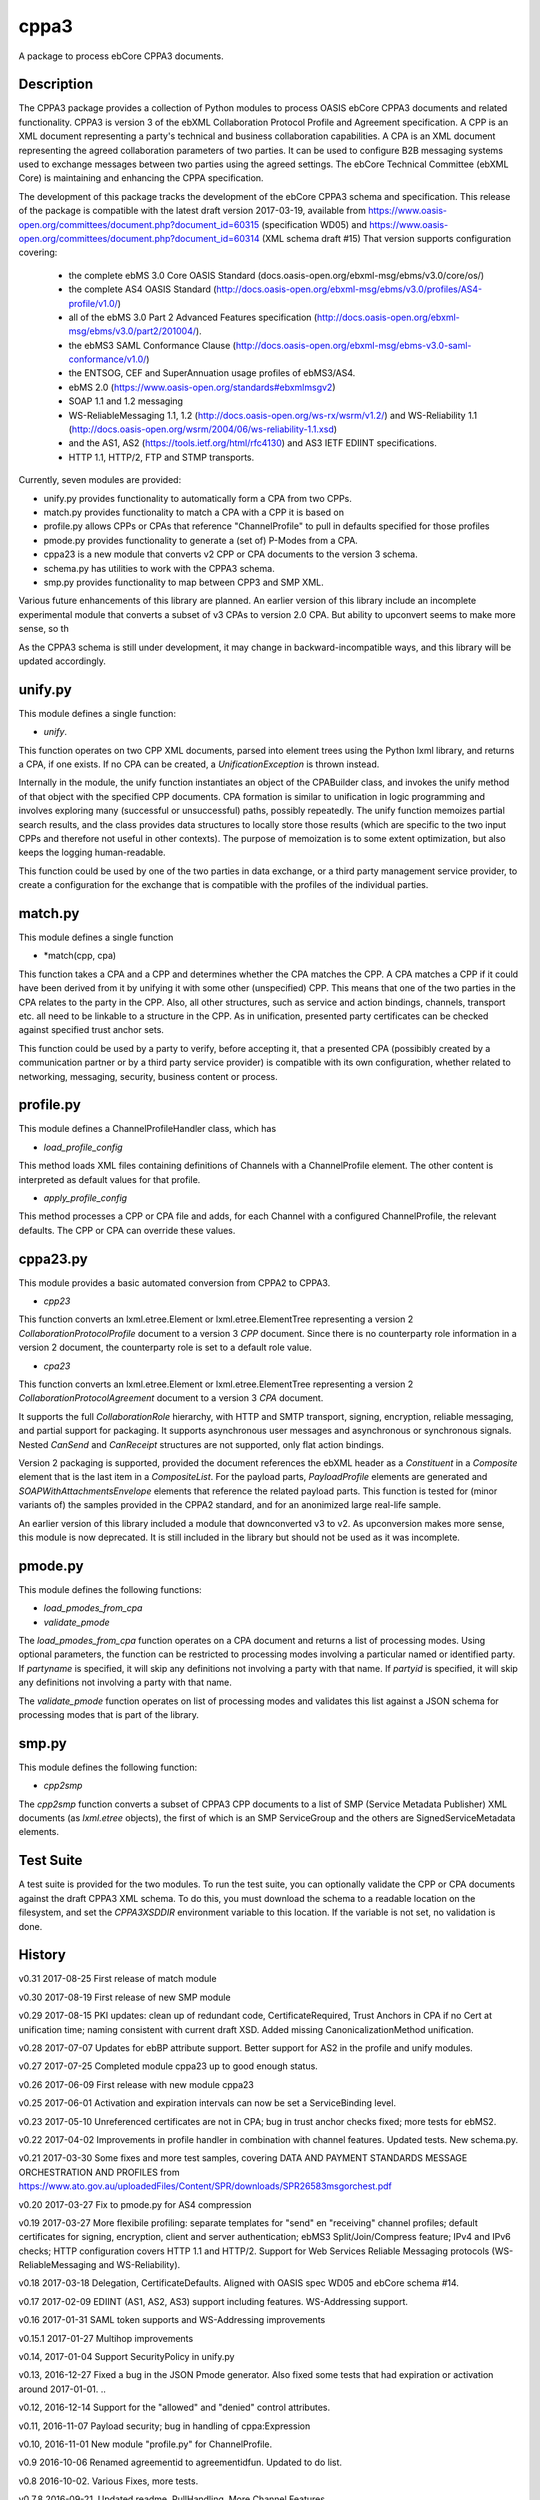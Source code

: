 =====
cppa3
=====

A package to process ebCore CPPA3 documents.

Description
===========

The CPPA3 package provides a collection of Python modules to process OASIS
ebCore CPPA3 documents and related functionality.  CPPA3 is version 3 of
the ebXML Collaboration Protocol Profile and Agreement specification. A CPP is an
XML document representing a party's technical and business collaboration
capabilities.  A CPA is an XML document representing the agreed collaboration
parameters of two parties.  It can be used to configure B2B messaging systems
used to exchange messages between two parties using the agreed settings.
The ebCore Technical Committee (ebXML Core) is maintaining and enhancing the CPPA
specification.

The development of this package tracks the
development of the ebCore CPPA3 schema and specification. This release of the
package is compatible with the latest draft version 2017-03-19, available from
https://www.oasis-open.org/committees/document.php?document_id=60315 (specification WD05)
and
https://www.oasis-open.org/committees/document.php?document_id=60314 (XML schema draft #15)
That version supports configuration covering:

 * the complete ebMS 3.0 Core OASIS Standard (docs.oasis-open.org/ebxml-msg/ebms/v3.0/core/os/)
 * the complete AS4 OASIS Standard (http://docs.oasis-open.org/ebxml-msg/ebms/v3.0/profiles/AS4-profile/v1.0/)
 * all of the ebMS 3.0 Part 2 Advanced Features specification (http://docs.oasis-open.org/ebxml-msg/ebms/v3.0/part2/201004/).
 * the ebMS3 SAML Conformance Clause (http://docs.oasis-open.org/ebxml-msg/ebms-v3.0-saml-conformance/v1.0/)
 * the ENTSOG, CEF and SuperAnnuation usage profiles of ebMS3/AS4.
 * ebMS 2.0 (https://www.oasis-open.org/standards#ebxmlmsgv2)
 * SOAP 1.1 and 1.2 messaging
 * WS-ReliableMessaging 1.1, 1.2 (http://docs.oasis-open.org/ws-rx/wsrm/v1.2/) and WS-Reliability 1.1 (http://docs.oasis-open.org/wsrm/2004/06/ws-reliability-1.1.xsd)
 * and the AS1, AS2 (https://tools.ietf.org/html/rfc4130) and AS3 IETF EDIINT specifications.
 * HTTP 1.1, HTTP/2, FTP and STMP transports.

Currently, seven modules are provided:

* unify.py provides functionality to automatically form a CPA from two CPPs.
* match.py provides functionality to match a CPA with a CPP it is based on
* profile.py allows CPPs or CPAs that reference "ChannelProfile" to pull in defaults specified for those profiles
* pmode.py provides functionality to generate a (set of) P-Modes from a CPA.
* cppa23 is a new module that converts v2 CPP or CPA documents to the version 3 schema.
* schema.py has utilities to work with the CPPA3 schema.
* smp.py provides functionality to map between CPP3 and SMP XML.

Various future enhancements of this library are planned.  An earlier version of this library include an incomplete 
experimental module that converts a subset of v3 CPAs to version 2.0 CPA. But ability to upconvert seems to 
make more sense, so th

As the CPPA3 schema is still under development,  it may change in backward-incompatible
ways, and this library will be updated accordingly.

unify.py
========

This module defines a single function:

* *unify*.

This function operates on two CPP XML documents, parsed into element trees using
the Python lxml library, and returns a CPA, if one exists.  If no CPA can be created,
a *UnificationException* is thrown instead.

Internally in the module, the unify function instantiates an object of the CPABuilder
class, and invokes the unify method of that object with the specified CPP documents.
CPA formation is similar to unification in logic programming and involves exploring many (successful
or unsuccessful) paths, possibly repeatedly.  The unify function
memoizes partial search results, and the class provides data structures to locally
store those results (which are specific to the two input CPPs and therefore not
useful in other contexts).  The purpose of memoization is to some extent optimization,
but also keeps the logging human-readable.

This function could be used by one of the two parties in data exchange,  or a third party
management service provider, to create a configuration for the exchange that is
compatible with the profiles of the individual parties.

match.py
========

This module defines a single function

*  *match(cpp, cpa)

This function takes a CPA and a CPP and determines whether the CPA matches the CPP. A CPA
matches a CPP if it could have been derived from it by unifying it with some other 
(unspecified) CPP.  This means that one of the two parties in the CPA relates to the 
party in the CPP.  Also,  all other structures, such as service and action bindings, channels,
transport etc. all need to be linkable to a structure in the CPP. As in unification, 
presented party certificates can be checked against specified trust anchor sets.

This function could be used by a party to verify, before accepting it, that a presented CPA
(possibibly created by a communication partner or by a third party service provider) is
compatible with its own configuration, whether related to networking, messaging, security,
business content or process.
 

profile.py
==========

This module defines a ChannelProfileHandler class, which has 

* *load_profile_config* 

This method loads XML files containing definitions of Channels with a ChannelProfile element. The other content is 
interpreted as default values for that profile. 

* *apply_profile_config*

This method processes a CPP or CPA file and adds, for each Channel with a configured ChannelProfile, the relevant defaults. 
The CPP or CPA can override these values. 

cppa23.py
=========

This module provides a basic automated conversion from CPPA2 to CPPA3.  

* *cpp23*

This function converts an lxml.etree.Element or lxml.etree.ElementTree representing a version 2 *CollaborationProtocolProfile* 
document to a version 3 *CPP* document.  Since there is no counterparty role information in a version 2 document, the
counterparty role is set to a default role value.

* *cpa23*

This function converts an lxml.etree.Element or lxml.etree.ElementTree representing a version 2 *CollaborationProtocolAgreement* 
document to a version 3 *CPA* document.

It supports the full *CollaborationRole* hierarchy, with HTTP and SMTP transport, signing, encryption, reliable messaging, and 
partial support for packaging.  It supports asynchronous user messages and asynchronous or synchronous signals.  Nested 
*CanSend* and *CanReceipt* structures are not supported, only flat action bindings.

Version 2 packaging is supported, provided the document references the ebXML header as a *Constituent* in a *Composite* element
that is the last item in a *CompositeList*.  For the payload parts, *PayloadProfile* elements are generated and 
*SOAPWithAttachmentsEnvelope* elements that reference the related payload parts.  This function is tested for (minor variants of)
the samples provided in the CPPA2 standard, and for an anonimized large real-life sample. 

An earlier version of this library included a module that downconverted v3 to v2.  As upconversion makes more
sense, this module is now deprecated.  It is still included in the library but should not be used as it was incomplete.

pmode.py
========

This module defines the following functions:

* *load_pmodes_from_cpa*
* *validate_pmode*

The *load_pmodes_from_cpa* function operates on
a CPA document and returns a list of processing modes. Using optional parameters,
the function can be restricted to processing modes involving a particular
named or identified party. If *partyname* is specified, it
will skip any definitions not involving a party with that name.
If *partyid* is specified, it will skip any definitions not involving a party with that name.


The *validate_pmode* function operates on list of processing modes and validates this list
against a JSON schema for processing modes that is part of the library.


smp.py
======

This module defines the following function:

* *cpp2smp*

The *cpp2smp* function converts a subset of CPPA3 CPP documents to a list of SMP (Service Metadata Publisher) 
XML documents (as *lxml.etree* objects), the first of which is an SMP ServiceGroup and the others are
SignedServiceMetadata elements.

Test Suite
==========

A test suite is provided for the two modules.  To run the test suite, you can optionally
validate the CPP or CPA documents against the draft CPPA3 XML schema. To do this,
you must download the schema to a readable location on the filesystem, and set the
*CPPA3XSDDIR* environment variable to this location. If the variable is not set, no validation
is done.

History
=======

v0.31  2017-08-25   First release of match module

v0.30  2017-08-19   First release of new SMP module

v0.29  2017-08-15   PKI updates: clean up of redundant code, CertificateRequired, Trust Anchors in CPA if no Cert at unification time; naming consistent with current draft XSD. Added missing CanonicalizationMethod unification.  

v0.28  2017-07-07   Updates for ebBP attribute support. Better support for AS2 in the profile and unify modules. 

v0.27  2017-07-25   Completed module cppa23 up to good enough status. 

v0.26  2017-06-09   First release with new module cppa23

v0.25  2017-06-01   Activation and expiration intervals can now be set a ServiceBinding level.

v0.23  2017-05-10   Unreferenced certificates are not in CPA; bug in trust anchor checks fixed; more tests for ebMS2.

v0.22  2017-04-02   Improvements in profile handler in combination with channel features. Updated tests. New schema.py.

v0.21  2017-03-30   Some fixes and more test samples, covering DATA AND PAYMENT STANDARDS
MESSAGE ORCHESTRATION AND PROFILES from https://www.ato.gov.au/uploadedFiles/Content/SPR/downloads/SPR26583msgorchest.pdf

v0.20  2017-03-27   Fix to pmode.py for AS4 compression

v0.19  2017-03-27   More flexibile profiling: separate templates for "send" en "receiving" channel profiles;
default certificates for signing, encryption, client and server authentication; ebMS3 Split/Join/Compress
feature; IPv4 and IPv6 checks; HTTP configuration covers HTTP 1.1 and HTTP/2.  Support for Web Services
Reliable Messaging protocols (WS-ReliableMessaging and WS-Reliability).

v0.18  2017-03-18   Delegation,  CertificateDefaults. Aligned with OASIS spec WD05 and 
ebCore schema #14.

v0.17  2017-02-09   EDIINT (AS1, AS2, AS3) support including features. WS-Addressing support.

v0.16  2017-01-31   SAML token supports and WS-Addressing improvements

v0.15.1 2017-01-27  Multihop improvements

v0.14, 2017-01-04  Support SecurityPolicy in unify.py

v0.13, 2016-12-27  Fixed a bug in the JSON Pmode generator. Also fixed some tests that had expiration
or activation around 2017-01-01. ..

v0.12, 2016-12-14  Support for the "allowed" and "denied" control attributes.

v0.11, 2016-11-07  Payload security;  bug in handling of cppa:Expression

v0.10, 2016-11-01  New module "profile.py" for ChannelProfile.

v0.9 2016-10-06 Renamed agreementid to agreementidfun. Updated to do list.

v0.8 2016-10-02.  Various Fixes, more tests.

v0.7.8 2016-09-21.  Updated readme.  PullHandling. More Channel Features.

v0.7.1 2016-09-20.  Channel feature support for security and reliable messaging. Tests added correspondingly.

v0.6.1, 2016-08-31.  Customizable AgreementIdentifier; JSON schema fixes.

v0.5.3, 2016-08-26.  Some changes to ensure generated CPAs are schema-valid;  cleaned up test suite.

v0.4,  2016-04-01.  Experimental CPA2 module;  fixes to certificates and trust anchor handling.

v0.3.9, 2016-03-16.  First public release.



